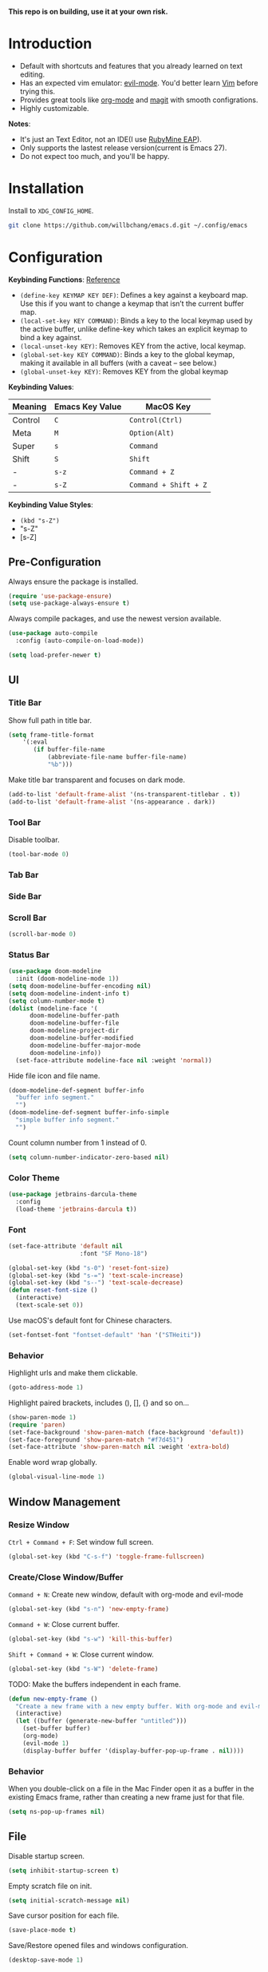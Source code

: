 *This repo is on building, use it at your own risk.*

* Introduction
- Default with shortcuts and features that you already learned on text editing.
- Has an expected vim emulator: [[https://github.com/emacs-evil/evil][evil-mode]]. You'd better learn [[https://www.vim.org][Vim]] before trying this.
- Provides great tools like [[https://orgmode.org/][org-mode]] and [[https://magit.vc/][magit]] with smooth configrations.
- Highly customizable.

*Notes*:
- It's just an Text Editor, not an IDE(I use [[https://www.jetbrains.com/ruby/nextversion/][RubyMine EAP]]).
- Only supports the lastest release version(current is Emacs 27).
- Do not expect too much, and you'll be happy.

* Installation
Install to =XDG_CONFIG_HOME=.
#+BEGIN_SRC bash
git clone https://github.com/willbchang/emacs.d.git ~/.config/emacs
#+END_SRC
* Configuration

*Keybinding Functions*: [[https://www.masteringemacs.org/article/mastering-key-bindings-emacs][Reference]]
- =(define-key KEYMAP KEY DEF)=: Defines a key against a keyboard map. Use this if you want to change a keymap that isn’t the current buffer map.
- =(local-set-key KEY COMMAND)=: Binds a key to the local keymap used by the active buffer, unlike define-key which takes an explicit keymap to bind a key against.
- =(local-unset-key KEY)=: Removes KEY from the active, local keymap.
- =(global-set-key KEY COMMAND)=: Binds a key to the global keymap, making it available in all buffers (with a caveat – see below.)
- =(global-unset-key KEY)=: Removes KEY from the global keymap

*Keybinding Values*:
| Meaning | Emacs Key Value | MacOS Key           |
|---------+-----------------+---------------------|
| Control | =C=               | =Control(Ctrl)=       |
| Meta    | =M=               | =Option(Alt)=         |
| Super   | =s=               | =Command=             |
| Shift   | =S=               | =Shift=               |
| -       | =s-z=             | =Command + Z=         |
| -       | =s-Z=             | =Command + Shift + Z= |

*Keybinding Value Styles*:
- =(kbd "s-Z")=
- "s-Z"
- [s-Z]

# Todo
# 2. Absolute line number in Insert mode
# 4. Better modeline
# 5. y or n for yes or no
# 6. default with org mode
# 7. macos like shortcuts
# 9. reorder configuration
# 10. json with formatter
# 11. snails? ivy?
# 12. company for elisp, especially for completion emacs functions/variables
# 13. multiple cursor
# 14. change input source smartly
# 15. org render code block with hiding begin & end
# 16. org valign
# 17. org latex
# 18. Enable partial horizontal scroll in Emacs: https://github.com/misohena/phscroll
# 19. Smooth scrolling over images in Emacs
# 20. Preview equations live in org-mode
# 21. System-wide popup Emacs windows for quick edits
# 22. Edit comment or string/docstring or code block inside them in separate buffer with your favorite mode
# 23. org roam
# 24. org shift selection, alt move up down
** Pre-Configuration
Always ensure the package is installed.
#+begin_src emacs-lisp
(require 'use-package-ensure)
(setq use-package-always-ensure t)
#+end_src

Always compile packages, and use the newest version available.
#+begin_src emacs-lisp
(use-package auto-compile
  :config (auto-compile-on-load-mode))

(setq load-prefer-newer t)
#+end_src

** UI
*** Title Bar
Show full path in title bar.
#+begin_src emacs-lisp
(setq frame-title-format
    '(:eval
       (if buffer-file-name
           (abbreviate-file-name buffer-file-name)
           "%b")))
#+end_src

Make title bar transparent and focuses on dark mode.
#+begin_src emacs-lisp
(add-to-list 'default-frame-alist '(ns-transparent-titlebar . t))
(add-to-list 'default-frame-alist '(ns-appearance . dark))
#+end_src
*** Tool Bar
Disable toolbar.
#+begin_src emacs-lisp
(tool-bar-mode 0)
#+end_src

*** Tab Bar

*** Side Bar
*** Scroll Bar
#+begin_src emacs-lisp
(scroll-bar-mode 0)
#+end_src
*** Status Bar
#+begin_src emacs-lisp
(use-package doom-modeline
  :init (doom-modeline-mode 1))
(setq doom-modeline-buffer-encoding nil)
(setq doom-modeline-indent-info t)
(setq column-number-mode t)
(dolist (modeline-face '(
      doom-modeline-buffer-path
      doom-modeline-buffer-file
      doom-modeline-project-dir
      doom-modeline-buffer-modified
      doom-modeline-buffer-major-mode
      doom-modeline-info))
  (set-face-attribute modeline-face nil :weight 'normal))
#+end_src

Hide file icon and file name.
#+begin_src emacs-lisp
(doom-modeline-def-segment buffer-info
  "buffer info segment."
  "")
(doom-modeline-def-segment buffer-info-simple
  "simple buffer info segment."
  "")
#+end_src

Count column number from 1 instead of 0.
#+begin_src emacs-lisp
(setq column-number-indicator-zero-based nil)
#+end_src
*** Color Theme
#+begin_src emacs-lisp
(use-package jetbrains-darcula-theme
  :config
  (load-theme 'jetbrains-darcula t))
#+end_src
*** Font
#+begin_src emacs-lisp
(set-face-attribute 'default nil
                    :font "SF Mono-18")
#+end_src

#+begin_src emacs-lisp
(global-set-key (kbd "s-0") 'reset-font-size)
(global-set-key (kbd "s-=") 'text-scale-increase)
(global-set-key (kbd "s--") 'text-scale-decrease)
(defun reset-font-size ()
  (interactive)
  (text-scale-set 0))
#+end_src

Use macOS's default font for Chinese characters.
#+begin_src emacs-lisp
(set-fontset-font "fontset-default" 'han '("STHeiti"))
#+end_src
*** Behavior
Highlight urls and make them clickable.
#+begin_src emacs-lisp
(goto-address-mode 1)
#+end_src

Highlight paired brackets, includes (), [], {} and so on...
#+begin_src emacs-lisp
(show-paren-mode 1)
(require 'paren)
(set-face-background 'show-paren-match (face-background 'default))
(set-face-foreground 'show-paren-match "#f7d451")
(set-face-attribute 'show-paren-match nil :weight 'extra-bold)
#+end_src

Enable word wrap globally.
#+begin_src emacs-lisp
(global-visual-line-mode 1)
#+end_src

** Window Management
*** Resize Window
=Ctrl + Command + F=: Set window full screen.
#+begin_src emacs-lisp
(global-set-key (kbd "C-s-f") 'toggle-frame-fullscreen)
#+end_src

*** Create/Close Window/Buffer
=Command + N=: Create new window, default with org-mode and evil-mode
#+begin_src emacs-lisp
(global-set-key (kbd "s-n") 'new-empty-frame)
#+end_src

=Command + W=: Close current buffer.
#+begin_src emacs-lisp
(global-set-key (kbd "s-w") 'kill-this-buffer)
#+end_src

=Shift + Command + W=: Close current window.
#+begin_src emacs-lisp
(global-set-key (kbd "s-W") 'delete-frame)
#+end_src

TODO: Make the buffers independent in each frame.
#+begin_src emacs-lisp
(defun new-empty-frame ()
  "Create a new frame with a new empty buffer. With org-mode and evil-mode enabled."
  (interactive)
  (let ((buffer (generate-new-buffer "untitled")))
    (set-buffer buffer)
    (org-mode)
    (evil-mode 1)
    (display-buffer buffer '(display-buffer-pop-up-frame . nil))))
#+end_src

*** Behavior
When you double-click on a file in the Mac Finder open it as a buffer in the existing Emacs frame, rather than creating a new frame just for that file.
#+begin_src emacs-lisp
(setq ns-pop-up-frames nil)
#+end_src

** File
Disable startup screen.
#+begin_src emacs-lisp
(setq inhibit-startup-screen t)
#+end_src

Empty scratch file on init.
#+begin_src emacs-lisp
(setq initial-scratch-message nil)
#+end_src

Save cursor position for each file.
#+begin_src emacs-lisp
(save-place-mode t)
#+end_src

Save/Restore opened files and windows configuration.
#+begin_src emacs-lisp
(desktop-save-mode 1)
#+end_src

Save files automatically.
#+begin_src emacs-lisp
(auto-save-visited-mode 1)
#+end_src

Ensure files end with newline.
#+begin_src emacs-lisp
(setq require-final-newline t)
#+end_src

Revert (update) buffers automatically when underlying files are changed externally.
#+begin_src emacs-lisp
(global-auto-revert-mode t)
#+end_src

Display relative line numbers on text mode and code mode.
#+begin_src emacs-lisp
(setq-default display-line-numbers-type 'visual
              display-line-numbers-current-absolute t)
(add-hook 'text-mode-hook #'display-line-numbers-mode)
(add-hook 'prog-mode-hook #'display-line-numbers-mode)
#+end_src

** Text Editing
*** Moving Cursor
*** Selecting Text
*** Editing Text
TODO: Highlight FIXME/TODO/BUG
TODO: Auto Save mode
Enable shift selection.
#+begin_src emacs-lisp
(setq org-support-shift-select t)
  ;; (font-lock-add-keywords nil '(("\\b\\(FIXME\\|TODO\\|BUG\\)\\b" 1 font-lock-warning-face t)))
#+end_src

Auto pair brackets, quotes etc.
#+begin_src emacs-lisp
(electric-pair-mode 1)
#+end_src
*** Behavior
Overwrite selection on pasting.
#+begin_src emacs-lisp
(delete-selection-mode 1)
#+end_src

Delete trailing whitespace on saving a buffer.
#+begin_src emacs-lisp
(add-hook 'before-save-hook 'delete-trailing-whitespace)
#+end_src

Treat CamelCaseSubWords as separate words in programming mode.
#+begin_src emacs-lisp
(add-hook 'prog-mode-hook 'subword-mode)
#+end_src

Indent with 2 space.
#+begin_src emacs-lisp
(setq-default indent-tabs-mode nil)
(setq-default tab-width 2)
(setq indent-line-function 'insert-tab)
#+end_src
** Remap Shortcuts
*** Rebind Shorcuts
Cancel partially typed or accidental command.
#+begin_src emacs-lisp
(define-key key-translation-map (kbd "ESC") (kbd "C-g"))
#+end_src

*** Unset Shorctus
Unset =Command + K== for kill buffer.
#+begin_src emacs-lisp
(global-unset-key (kbd "s-k"))
#+end_src

** Sounds
Disable the ring bell when scroll beyond the document.
#+begin_src emacs-lisp
(setq ring-bell-function 'ignore)
#+end_src

** Server & Proxy
Start server for opening file/folder from emacsclient.
#+begin_src emacs-lisp
(server-start)
#+end_src

** Extensions
*** Evil Mode
Evil is an extensible vi layer for Emacs. It emulates the main features of Vim, and provides facilities for writing custom extensions.
#+begin_src emacs-lisp
(use-package evil
  :init
  (setq evil-want-keybinding nil)
  :config
  (evil-mode 1))
#+end_src

Set Evil cursor color and styles in different situations.
You can try these commands to test the effects: =Esc, i, v, d, r=
#+begin_src emacs-lisp
(setq evil-normal-state-cursor '(box "#e2416c")
      evil-insert-state-cursor '(bar "#e2416c")
      evil-visual-state-cursor '(hollow "#e2416c")
      evil-operator-state-cursor '(evil-half-cursor "#e2416c")
      evil-replace-state-cursor '(hbar "#e2416c"))
#+end_src

Install evil-collection, which provides evil-friendly bindings for many modes.
#+begin_src emacs-lisp
(use-package evil-collection
  :after evil
  :config
  (setq evil-collection-mode-list
        '(dired magit))
  (evil-collection-init))
#+end_src

=evil-surround= makes surround text with paired symbols easily.
#+begin_src emacs-lisp
(use-package evil-surround
  :after evil
  :config
  (global-evil-surround-mode 1))
#+end_src

Unbind =return= key in for using it to open link in org mode.
#+begin_src emacs-lisp
(with-eval-after-load 'evil-maps
    (define-key evil-motion-state-map (kbd "RET") nil)
  )
#+end_src

*** Org Mode
Enable headline and subcontent in the indented view.
#+begin_src emacs-lisp
(add-hook 'org-mode-hook 'org-indent-mode)
#+end_src

Hide emphasis makers.
#+begin_src emacs-lisp
(setq org-hide-emphasis-markers t)
#+end_src

*** Org Superstar
Prettify headings and plain lists in Org mode.
#+begin_src emacs-lisp
(use-package org-superstar
  :config
  (add-hook 'org-mode-hook (lambda () (org-superstar-mode 1)))
  (setq org-hide-leading-stars t))
#+end_src

Change org headline styles.
#+begin_src emacs-lisp
(setq org-superstar-headline-bullets-list '("◉" "○" "◈" "◇" "▣" "□"))
#+end_src

Change org unordered list styles.
#+begin_src emacs-lisp
(setq org-superstar-prettify-item-bullets t)
(setq org-superstar-item-bullet-alist '((?* . ?•)
                                        (?+ . ?•)
                                        (?- . ?•)))
#+end_src

*** Markdown
#+begin_src emacs-lisp
(use-package markdown-mode
  :commands (markdown-mode gfm-mode)
  :mode (("README\\.md\\'" . gfm-mode)
         ("\\.md\\'" . markdown-mode)
         ("\\.markdown\\'" . markdown-mode))
  :init (setq markdown-command "multimarkdown"))
#+end_src
*** Magit
Use magit as git interface.
#+begin_src emacs-lisp
(use-package magit
  :config
(setq magit-diff-refine-hunk t))
#+end_src

*** Git Gutter
Show file changes in the left margin.
#+begin_src emacs-lisp
(use-package git-gutter
  :config
  (global-git-gutter-mode 't))
#+end_src

Update all window when Emacs focus in.
/This fixes git gutter cannot update the file status after committing outside of Emacs./
#+begin_src emacs-lisp
(add-hook 'focus-in-hook 'git-gutter:update-all-windows)
#+end_src

*** Vterm
[[https://github.com/purcell/exec-path-from-shell][exec-path-from-shell]] ensures environment variables inside Emacs look the same as in the user's shell.
#+begin_src emacs-lisp
(use-package exec-path-from-shell
  :config
  (exec-path-from-shell-initialize))
#+end_src

[[https://github.com/akermu/emacs-libvterm][Vterm]] is fully capable, fast, and it can seamlessly handle large outputs.
#+begin_src emacs-lisp
(use-package vterm)
#+end_src

*** Undo Fu

** Interaction
Ask =y= or =n= instead of =yes= or =no=.
#+begin_src sh
(fset 'yes-or-no-p 'y-or-n-p)
#+end_src

** Text Editing
TODO:
1. Shift Selection
2. kdb map to macos table
| MacOS Keybindings        | Evil Keybindings | Features                          | Built in Status     |
|--------------------------+------------------+-----------------------------------+---------------------|
| ~Command + C~              | =y=                | Copy selected text                | Emacs               |
| ~Command + V~              | =p=                | Paste text from clipboard         | Emacs               |
| ~Command + X~              | =x=                | Cut selected text                 | Emacs               |
| ~Command + Z~              | =u=                | Undo text change                  | Undo Fu             |
| ~Command + Shift + Z~      | =Ctrl + R=         | Redo text change                  | Undo Fu             |
| ~Command + A~              | =ggVG=             | Select all text                   | Emacs               |
| ~Command + F~              | =/=                | Search text                       | Emacs               |
| ~Command + ↑~              | =gg=               | Move to the top of the file.      | Customize           |
| ~Command + ↓~              | =G=                | Move to the bottom of the file    | Customize           |
| ~Command + ←~              | =0=                | Move to the beginning of the line | Customize           |
| ~Command + →~              | =$=                | Move to the end of the line       | Customize           |
| ~Command + L~              | =NUMBER + G=       | Go to line                        | Emacs               |
| ~Option  + Delete~         | =db=               | Delete a word                     | Emacs               |
| ~Command + Delete~         | =d0=               | Delete to line start              | Customize           |
| ~Command + Shift + Delete~ | =dd=               | Delete entire line                | Customize(Personal) |
| ~Command + /~              | =Command + /=      | Comment or uncomment line(s)      | Customize           |

[[https://gitlab.com/ideasman42/emacs-undo-fu][Undo Fu]] is a simple, stable linear undo with redo.
#+begin_src emacs-lisp
(use-package undo-fu
  :config
  (define-key evil-normal-state-map "u" 'undo-fu-only-undo)
  (define-key evil-normal-state-map "\C-r" 'undo-fu-only-redo))

(global-unset-key (kbd "s-z"))
(global-set-key (kbd "s-z")   'undo-fu-only-undo)
(global-set-key (kbd "s-Z") 'undo-fu-only-redo)
#+end_src

[[https://gitlab.com/ideasman42/emacs-undo-fu-session][Undo fu session]] writes undo/redo information upon file save which is restored where possible when the file is loaded again.
#+begin_src emacs-lisp
(use-package undo-fu-session
  :config
  (setq undo-fu-session-incompatible-files '("/COMMIT_EDITMSG\\'" "/git-rebase-todo\\'")))

(global-undo-fu-session-mode)
#+end_src

Make =Command + ArrowKey= behaves like MacOS app.
- =Command + ↑=: move to the top of the file.
- =Command + ↓=: move to the bottom of the file.
- =Command + ←=: move to the beginning of the line.
- =Command + →=: move to the end of the line.
#+begin_src emacs-lisp
(global-set-key (kbd "s-<up>") 'beginning-of-buffer)
(global-set-key (kbd "s-<down>") 'end-of-buffer)
(global-set-key (kbd "s-<right>") 'move-end-of-line)
(global-set-key (kbd "s-<left>") 'move-beginning-of-line)
#+end_src

=Command + Backspace=: Delete current line from cursor to the beginning
#+begin_src emacs-lisp
(global-set-key (kbd "s-<backspace>") 'backward-kill-line)

(defun backward-kill-line (arg)
  "Kill ARG lines backward."
  (interactive "p")
 (kill-line (- 1 arg)))
#+end_src

=Command + Shift + Backspace=: Delete whole line entirely.\\
/This is not the default behavior of MacOS, but I found it's useful./
#+begin_src emacs-lisp
(global-set-key (kbd "s-S-<backspace>") 'kill-whole-line)
#+end_src


# TODO:
# 1. Comment on empty line, it adds (e.g.) and put the cursor behind
# 2. Comment one line, it adds before and forward one line
# 3. Comment on region, it add and move to the next line of the region
# 4. Cannot uncomment inside org mode code block
=Command + /=: Comment/Uncomment line(s).
#+begin_src emacs-lisp
(global-set-key (kbd "s-/") 'comment-or-uncomment-region-or-line)

(defun comment-or-uncomment-region-or-line ()
  "Comments or uncomments the region or the current line if
there's no active region."
  (interactive)
  (let (beg end)
    (if (region-active-p)
        (setq beg (region-beginning) end (region-end))
      (setq beg (line-beginning-position) end (line-end-position)))
    (comment-or-uncomment-region beg end)))
#+end_src

* Credit
It started with [[https://github.com/redguardtoo/emacs.d][redguardtoo/emacs.d]] and learned from [[https://github.com/hrs/dotfiles][hrs/dotfiles]] and [[https://github.com/hrs/sensible-defaults.el][hrs/sensible-defaults.el]].

* LICENSE
GPL-3.0 License
